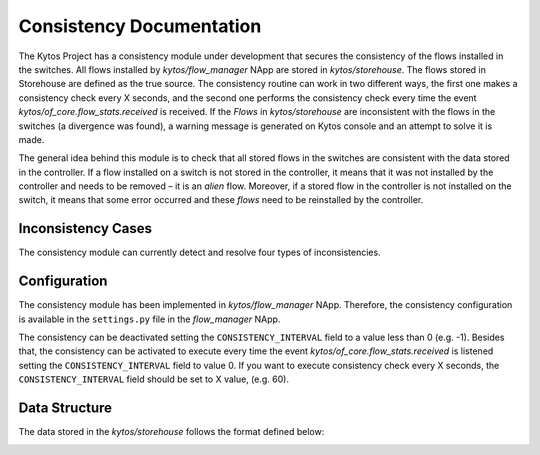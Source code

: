 **************************
Consistency Documentation
**************************

The Kytos Project has a consistency module under development that secures the
consistency of the flows installed in the switches. All flows installed by
`kytos/flow_manager` NApp are stored in `kytos/storehouse`. The flows stored
in Storehouse are defined as the true source.  The consistency routine can work
in two different ways, the first one makes a consistency check every X
seconds, and the second one performs the consistency check every time the event 
`kytos/of_core.flow_stats.received` is received. If the `Flows` in 
`kytos/storehouse` are inconsistent with the flows in the switches (a 
divergence was found), a warning message is generated on Kytos console and
an attempt to solve it is made.

The general idea behind this module is to check that all stored flows in the
switches are consistent with the data stored in the controller. If a flow
installed on a switch is not stored in the controller, it means that it
was not installed by the controller and needs to be removed – it is an `alien`
flow. Moreover, if a stored flow in the controller is not installed on the switch,
it means that some error occurred and these `flows` need to be reinstalled
by the controller.


Inconsistency Cases
===================

The consistency module can currently detect and resolve four types of
inconsistencies.

.. image:: img/consistency_cases.png
   :align: center

Configuration
=============

The consistency module has been implemented in `kytos/flow_manager` NApp.
Therefore, the consistency configuration is available in the ``settings.py``
file in the `flow_manager` NApp.

The consistency can be deactivated setting the ``CONSISTENCY_INTERVAL``
field to a value less than 0 (e.g. -1). Besides that, the consistency can be 
activated to execute every time the event  `kytos/of_core.flow_stats.received`
is listened setting the ``CONSISTENCY_INTERVAL`` field to value 0. If you want 
to execute consistency check every X seconds, the ``CONSISTENCY_INTERVAL`` 
field should be set to X value, (e.g. 60).

Data Structure
==============

The data stored in the `kytos/storehouse` follows the format defined below:

.. image:: img/consistency_data_structure.png
   :align: center
